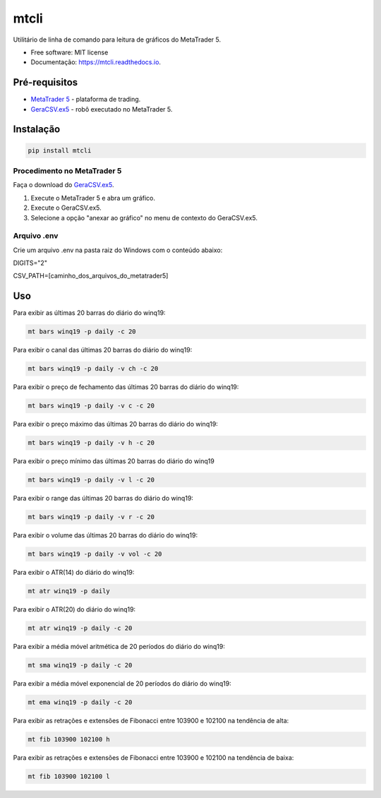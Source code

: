 =========
mtcli
=========

.. image:: https://img.shields.io/pypi/v/mtcli.svg
        :target: https://pypi.python.org/pypi/mtcli

.. image:: https://readthedocs.org/projects/mtcli/badge/?version=latest
        :target: https://mtcli.readthedocs.io/en/latest/?badge=latest
        :alt: Status da Documentação


Utilitário de linha de comando para leitura de gráficos do MetaTrader 5.

* Free software: MIT license
* Documentação: https://mtcli.readthedocs.io.

Pré-requisitos
---------------

* `MetaTrader 5`_ - plataforma de trading.
* `GeraCSV.ex5`_ - robô executado no MetaTrader 5.

.. _MetaTrader 5: https://www.metatrader5.com/
.. _GeraCSV.ex5: https://drive.google.com/open?id=1jSSCRJnRg8Ag_sX_ZZAT4YJ2xnncSSAe

Instalação
-----------

.. code-block:: console

    pip install mtcli

Procedimento no MetaTrader 5
~~~~~~~~~~~~~~~~~~~~~~~~~~~~~

Faça o download do `GeraCSV.ex5`_.

1. Execute o MetaTrader 5 e abra um gráfico.
2. Execute o GeraCSV.ex5.
3. Selecione a opção "anexar ao gráfico" no menu de contexto do GeraCSV.ex5.

.. _GeraCSV.ex5: https://drive.google.com/open?id=1jSSCRJnRg8Ag_sX_ZZAT4YJ2xnncSSAe


Arquivo .env
~~~~~~~~~~~~~


Crie um arquivo .env na pasta raiz do Windows com o conteúdo abaixo:

DIGITS="2"

CSV_PATH=[caminho_dos_arquivos_do_metatrader5]


Uso
---

Para exibir as últimas 20 barras do diário do winq19:

.. code-block:: console

    mt bars winq19 -p daily -c 20

Para exibir o canal das últimas 20 barras do diário do winq19:

.. code-block:: console

    mt bars winq19 -p daily -v ch -c 20

Para exibir o preço de fechamento das últimas 20 barras do diário do winq19:

.. code-block:: console

    mt bars winq19 -p daily -v c -c 20

Para exibir o preço máximo das últimas 20 barras do diário do winq19:

.. code-block:: console

    mt bars winq19 -p daily -v h -c 20

Para exibir o preço mínimo das últimas 20 barras do diário do winq19

.. code-block:: console

    mt bars winq19 -p daily -v l -c 20

Para exibir o range das últimas 20 barras do diário do winq19:

.. code-block:: console

    mt bars winq19 -p daily -v r -c 20

Para exibir o volume das últimas 20 barras do diário do winq19:

.. code-block:: console

    mt bars winq19 -p daily -v vol -c 20

Para exibir o ATR(14) do diário do winq19:

.. code-block:: console

    mt atr winq19 -p daily

Para exibir o ATR(20) do diário do winq19:

.. code-block:: console

    mt atr winq19 -p daily -c 20

Para exibir a média móvel aritmética de 20 períodos do diário do winq19:

.. code-block:: console

    mt sma winq19 -p daily -c 20

Para exibir a média móvel exponencial de 20 períodos do diário do winq19:

.. code-block:: console

    mt ema winq19 -p daily -c 20

Para exibir as retrações e extensões de Fibonacci entre 103900 e 102100 na tendência de alta:

.. code-block:: console

    mt fib 103900 102100 h

Para exibir as retrações e extensões de Fibonacci entre 103900 e 102100 na tendência de baixa:

.. code-block:: console

    mt fib 103900 102100 l
